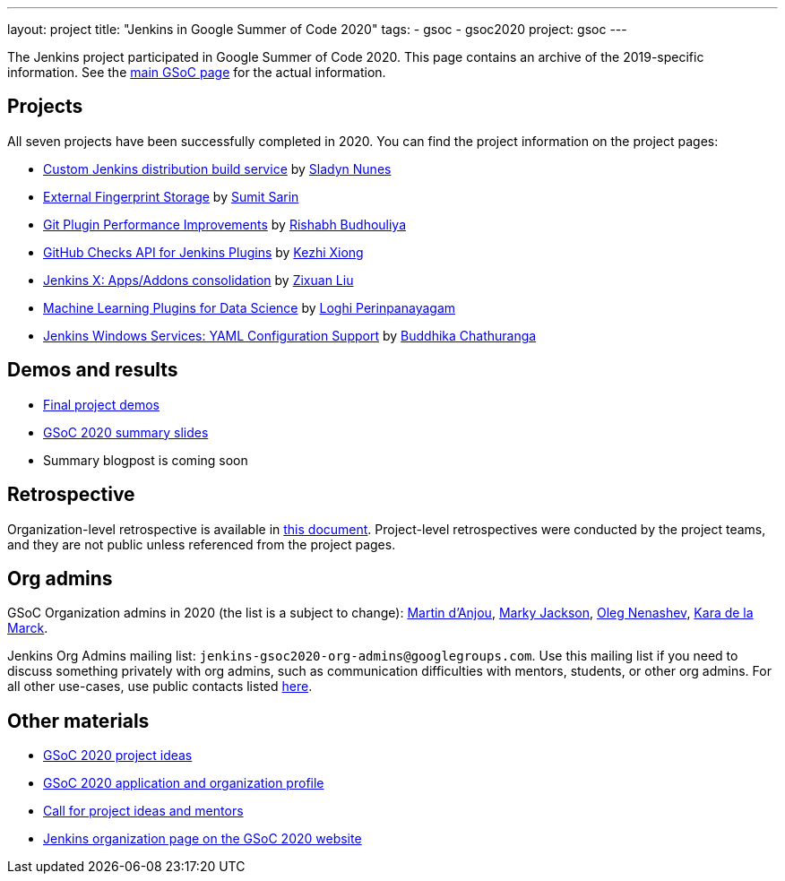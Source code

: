 ---
layout: project
title: "Jenkins in Google Summer of Code 2020"
tags:
- gsoc
- gsoc2020
project: gsoc
---

The Jenkins project participated in Google Summer of Code 2020.
This page contains an archive of the 2019-specific information.
See the link:/projects/gsoc/[main GSoC page] for the actual information.

== Projects

All seven projects have been successfully completed in 2020.
You can find the project information on the project pages:

* link:/projects/gsoc/2020/projects/custom-jenkins-distribution-build-service[Custom Jenkins distribution build service] by link:/blog/authors/sladyn98[Sladyn Nunes]
* link:/projects/gsoc/2020/projects/external-fingerprint-storage[External Fingerprint Storage] by link:/blog/authors/stellargo[Sumit Sarin]
* link:/projects/gsoc/2020/projects/git-plugin-performance[Git Plugin Performance Improvements] by link:/blog/authors/rishabhbudhouliya[Rishabh Budhouliya]
* link:/projects/gsoc/2020/projects/github-checks[GitHub Checks API for Jenkins Plugins] by link:/blog/authors/XiongKezhi[Kezhi Xiong]
* link:/projects/gsoc/2020/projects/jenkins-x-apps-consolidation[Jenkins X: Apps/Addons consolidation] by link:/blog/authors/nodece[Zixuan Liu]
* link:/projects/gsoc/2020/projects/machine-learning[Machine Learning Plugins for Data Science] by link:/blog/authors/loghijiaha[Loghi Perinpanayagam]
* link:/projects/gsoc/2020/projects/winsw-yaml-configs[Jenkins Windows Services: YAML Configuration Support] by link:/blog/authors/buddhikac96[Buddhika Chathuranga]

== Demos and results

* link:https://www.youtube.com/playlist?list=PLN7ajX_VdyaNZ9rU46k0uT14KAcq3_z68[Final project demos]
* link:https://docs.google.com/presentation/d/13vbGLENYbZI1cP4AdLz0G_NwRV4Z_y_FeRNsPqsWQEs/edit?usp=sharing[GSoC 2020 summary slides]
* Summary blogpost is coming soon

== Retrospective

Organization-level retrospective is available in link:https://docs.google.com/document/d/1NIszUtuXmHiu8X2WrgAEQFK6aVodsmM4I0RSNRf4TS0/edit?usp=sharing[this document].
Project-level retrospectives were conducted by the project teams,
and they are not public unless referenced from the project pages.

[#orgadmin]
== Org admins

GSoC Organization admins in 2020 (the list is a subject to change):
link:/blog/authors/martinda[Martin d'Anjou],
link:/blog/authors/markyjackson-taulia/[Marky Jackson],
link:/blog/authors/oleg_nenashev[Oleg Nenashev],
link:/blog/authors/marckk[Kara de la Marck].

Jenkins Org Admins mailing list: `jenkins-gsoc2020-org-admins@googlegroups.com`.
Use this mailing list if you need to discuss something privately with org admins, such as communication difficulties
with mentors, students, or other org admins.
For all other use-cases,
use public contacts listed link:/projects/gsoc/#contacts[here].

== Other materials

* link:/projects/gsoc/2020/project-ideas[GSoC 2020 project ideas]
* link:/projects/gsoc/2020/application[GSoC 2020 application and organization profile]
* link:/blog/2019/12/20/call-for-mentors/[Call for project ideas and mentors]
* link:https://summerofcode.withgoogle.com/organizations/4945163270488064/[Jenkins organization page on the GSoC 2020 website]
